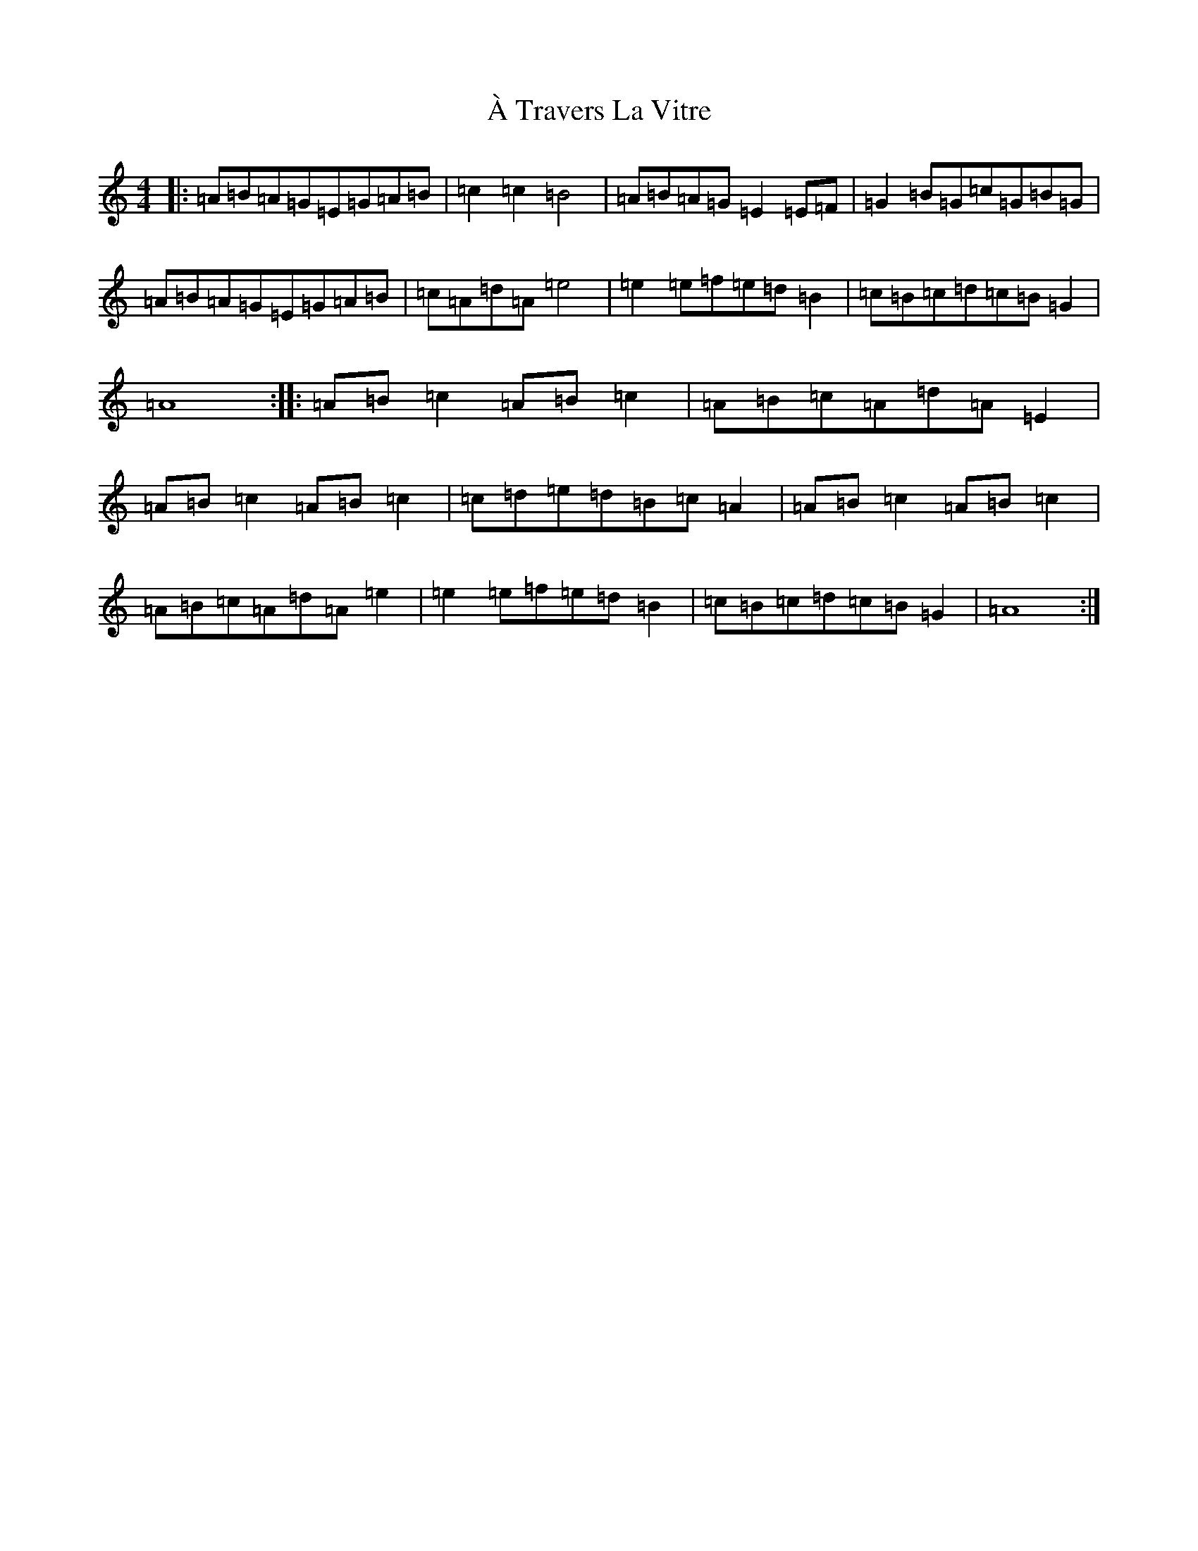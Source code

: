 X: 18795
T: À Travers La Vitre
S: https://thesession.org/tunes/13848#setting33552
Z: D Major
R: reel
M: 4/4
L: 1/8
K: C Major
|:=A=B=A=G=E=G=A=B|=c2=c2=B4|=A=B=A=G=E2=E=F|=G2=B=G=c=G=B=G|=A=B=A=G=E=G=A=B|=c=A=d=A=e4|=e2=e=f=e=d=B2|=c=B=c=d=c=B=G2|=A8:||:=A=B=c2=A=B=c2|=A=B=c=A=d=A=E2|=A=B=c2=A=B=c2|=c=d=e=d=B=c=A2|=A=B=c2=A=B=c2|=A=B=c=A=d=A=e2|=e2=e=f=e=d=B2|=c=B=c=d=c=B=G2|=A8:|